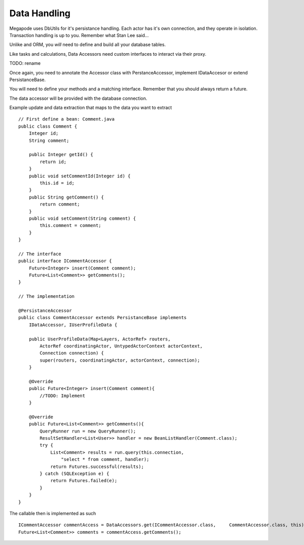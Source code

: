 =============
Data Handling
=============

Megapode uses DbUtils for it's persistance handling. Each actor has it's own connection,
and they operate in isolation. Transaction handling is up to you. Remember what Stan Lee 
said...

Unlike and ORM, you *will* need to define and build all your database tables.

Like tasks and calculations, Data Accessors need custom interfaces to interact via their proxy. 

TODO: rename

Once again, you need to annotate the Accessor class with PerstanceAccessor, implement IDataAccesor or extend PersistanceBase.

You will need to define your methods and a matching interface. Remember that
you should always return a future. 

The data accessor will be provided with the database connection. 

Example update and data extraction that maps to the data you want to extract ::

    // First define a bean: Comment.java
    public class Comment {
        Integer id;
        String comment;

        public Integer getId() {
            return id;
        }
        public void setCommentId(Integer id) {
            this.id = id;
        }
        public String getComment() {
            return comment;
        }
	public void setComment(String comment) {
            this.comment = comment;
        }
    }

    // The interface
    public interface ICommentAccessor {
        Future<Integer> insert(Comment comment);
        Future<List<Comment>> getComments();
    }

    // The implementation

    @PersistanceAccessor
    public class CommentAccessor extends PersistanceBase implements
        IDataAccessor, IUserProfileData {

        public UserProfileData(Map<Layers, ActorRef> routers,
            ActorRef coordinatingActor, UntypedActorContext actorContext,
            Connection connection) {
            super(routers, coordinatingActor, actorContext, connection);
        }
        
        @Override
        public Future<Integer> insert(Comment comment){
            //TODO: Implement 
        }
        
        @Override
        public Future<List<Comment>> getComments(){
            QueryRunner run = new QueryRunner();
            ResultSetHandler<List<User>> handler = new BeanListHandler(Comment.class);
            try {
                List<Comment> results = run.query(this.connection, 
                    "select * from comment, handler);
                return Futures.successful(results);
            } catch (SQLException e) {
                return Futures.failed(e);
            }
        }
    }  

The callable then is implemented as such ::

    ICommentAccessor commentAccess = DataAccessors.get(ICommentAccessor.class,     CommentAccessor.class, this);
    Future<List<Comment>> comments = commentAccess.getComments();

